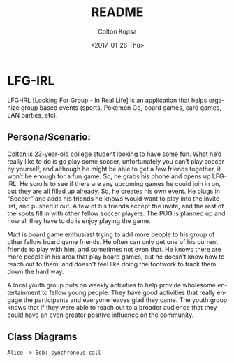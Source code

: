 #+OPTIONS: ':nil *:t -:t ::t <:t H:3 \n:nil ^:t arch:headline author:t
#+OPTIONS: broken-links:nil c:nil creator:nil d:(not "LOGBOOK") date:t e:t
#+OPTIONS: email:nil f:t inline:t num:t p:nil pri:nil prop:nil stat:t tags:t
#+OPTIONS: tasks:t tex:t timestamp:t title:t toc:t todo:t |:t
#+TITLE: README
#+DATE: <2017-01-26 Thu>
#+AUTHOR: Colton Kopsa
#+EMAIL: Aghbac@Aghbac.local
#+LANGUAGE: en
#+SELECT_TAGS: export
#+EXCLUDE_TAGS: noexport
#+CREATOR: Emacs 25.1.1 (Org mode 9.0.3)

* LFG-IRL

  LFG-IRL [Looking For Group - In Real Life] is an application that helps
  organize group based events (sports, Pokemon Go, board games, card games, LAN
  parties, etc).

** Persona/Scenario:

   Colton is 23-year-old college student looking to have some fun. What he’d
   really like to do is go play some soccer, unfortunately you can’t play soccer
   by yourself, and although he might be able to get a few friends together, it
   won’t be enough for a fun game. So, he grabs his phone and opens up LFG-IRL.
   He scrolls to see if there are any upcoming games he could join in on, but
   they are all filled up already. So, he creates his own event. He plugs in
   “Soccer” and adds his friends he knows would want to play into the invite
   list, and pushed it out. A few of his friends accept the invite, and the rest
   of the spots fill in with other fellow soccer players. The PUG is planned up
   and now all they have to do is enjoy playing the game.

   Matt is board game enthusiast trying to add more people to his group of other
   fellow board game friends. He often can only get one of his current friends
   to play with him, and sometimes not even that. He knows there are more people
   in his area that play board games, but he doesn't know how to reach out to
   them, and doesn't feel like doing the footwork to track them down the hard
   way.

   A local youth group puts on weekly activities to help provide wholesome
   entertainment to fellow young people. They have good activities that really
   engage the participants and everyone leaves glad they came. The youth group
   knows that if they were able to reach out to a broader audience that they
   could have an even greater positive influence on the community.

** Class Diagrams
#+BEGIN_SRC plantuml :file class-diagram.png
Alice -> Bob: synchronous call
#+END_SRC
